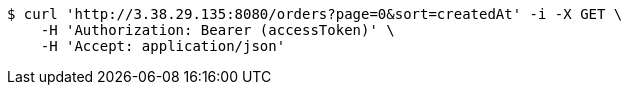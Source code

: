 [source,bash]
----
$ curl 'http://3.38.29.135:8080/orders?page=0&sort=createdAt' -i -X GET \
    -H 'Authorization: Bearer (accessToken)' \
    -H 'Accept: application/json'
----